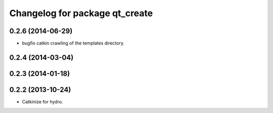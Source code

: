 ^^^^^^^^^^^^^^^^^^^^^^^^^^^^^^^
Changelog for package qt_create
^^^^^^^^^^^^^^^^^^^^^^^^^^^^^^^

0.2.6 (2014-06-29)
------------------
* bugfix catkin crawling of the templates directory.

0.2.4 (2014-03-04)
------------------

0.2.3 (2014-01-18)
------------------


0.2.2 (2013-10-24)
------------------

* Catkinize for hydro.

